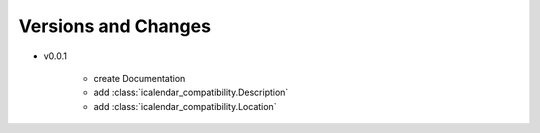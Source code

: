 Versions and Changes
====================

- v0.0.1

    - create Documentation
    - add :class:`icalendar_compatibility.Description`
    - add :class:`icalendar_compatibility.Location`
